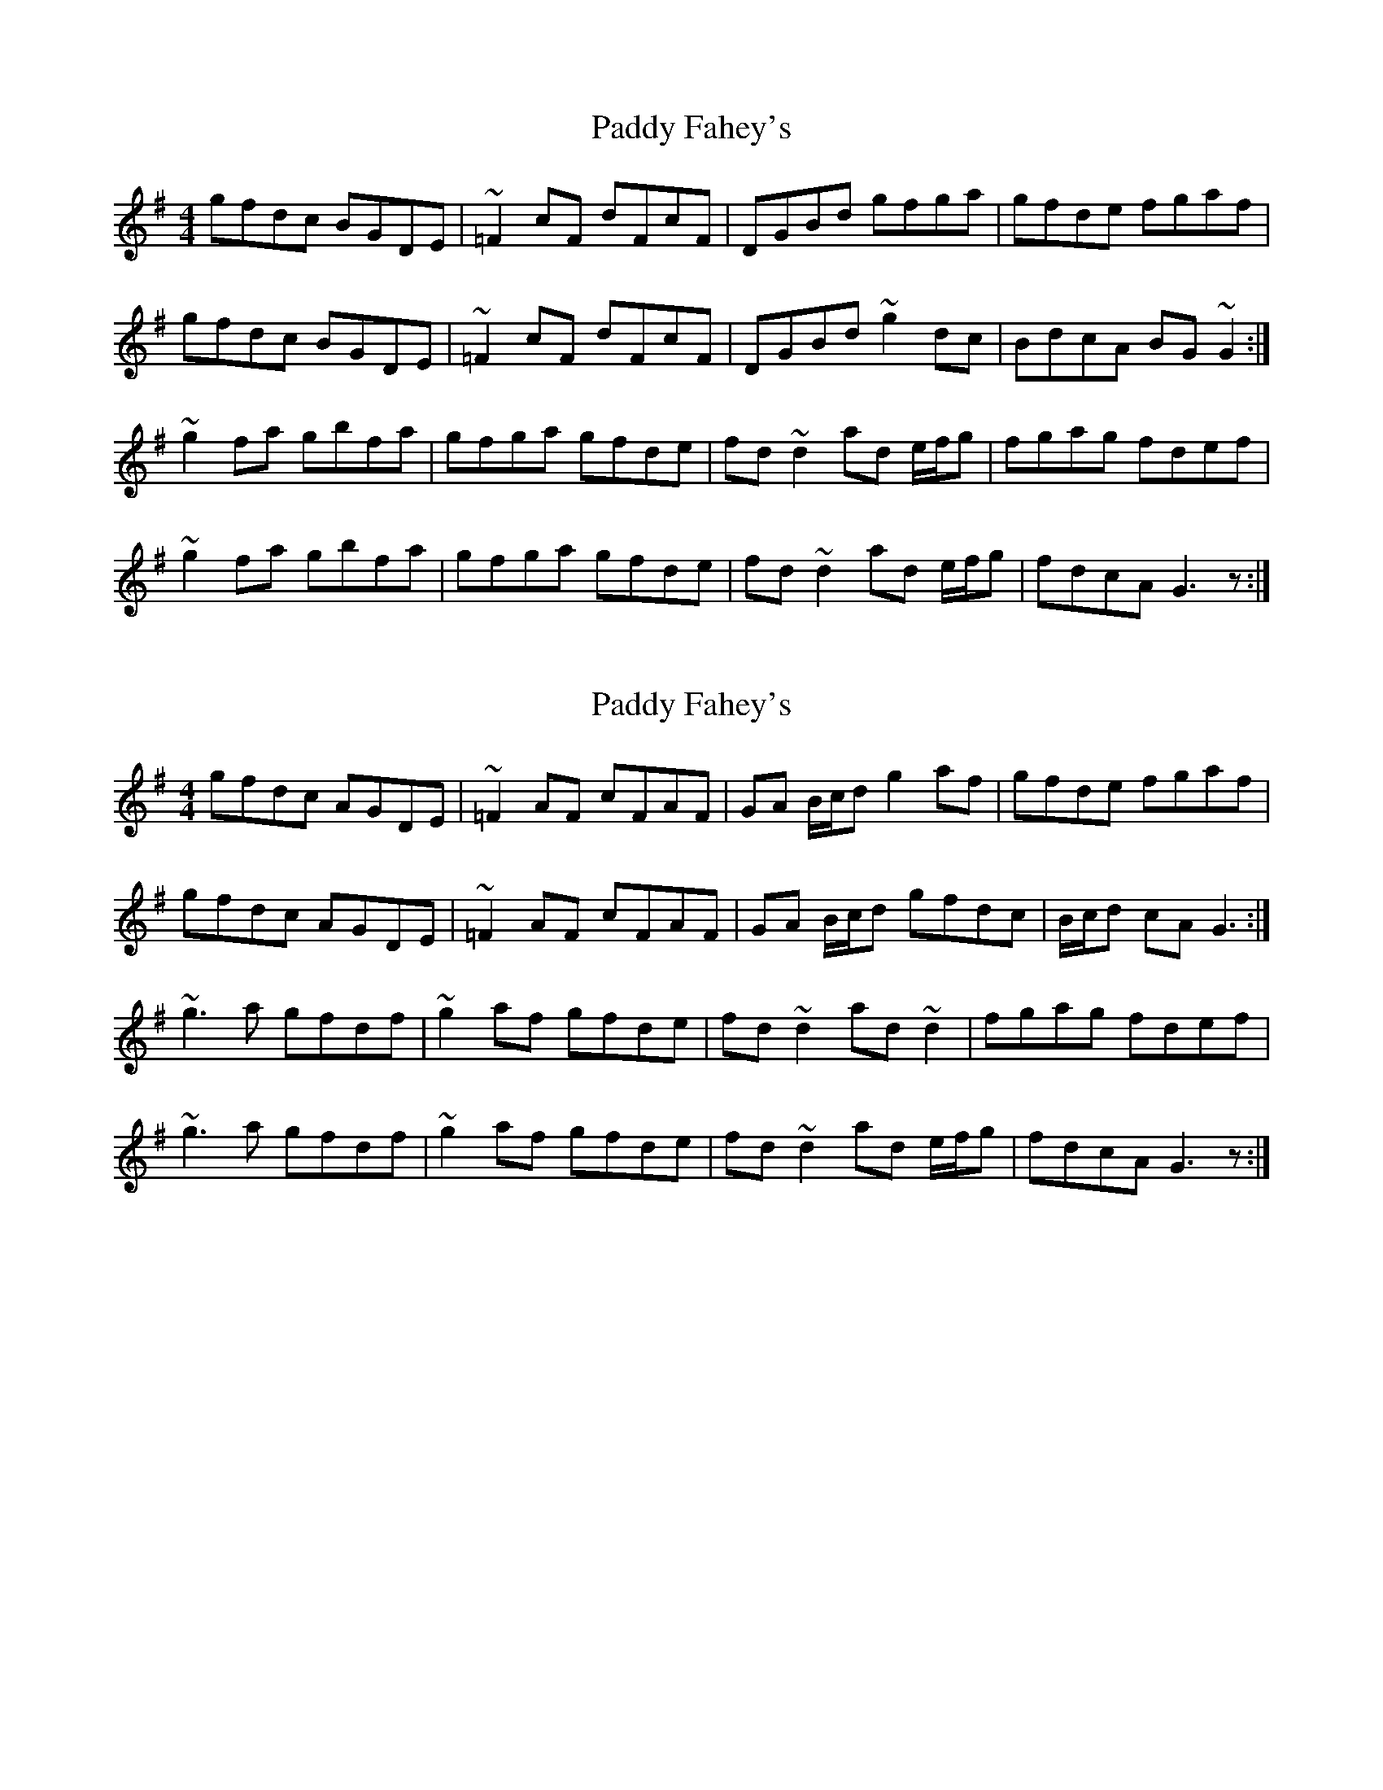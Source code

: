 X: 1
T: Paddy Fahey's
Z: Phantom Button
S: https://thesession.org/tunes/5865#setting5865
R: reel
M: 4/4
L: 1/8
K: Gmaj
gfdc BGDE|~=F2cF dFcF|DGBd gfga |gfde fgaf|
gfdc BGDE|~=F2cF dFcF|DGBd ~g2dc|BdcA BG~G2:|
~g2fa gbfa|gfga gfde|fd~d2 ad e/f/g|fgag fdef|
~g2fa gbfa|gfga gfde|fd~d2 ad e/f/g|fdcA G3z:|
X: 2
T: Paddy Fahey's
Z: David Levine
S: https://thesession.org/tunes/5865#setting17779
R: reel
M: 4/4
L: 1/8
K: Gmaj
gfdc AGDE|~=F2AF cFAF|GA B/c/d g2af |gfde fgaf|gfdc AGDE|~=F2AF cFAF|GA B/c/d gfdc|B/c/d cA G3:|~g3a gfdf|~g2af gfde|fd~d2 ad~d2|fgag fdef|~g3a gfdf|~g2af gfde|fd~d2 ad e/f/g|fdcA G3z:|
